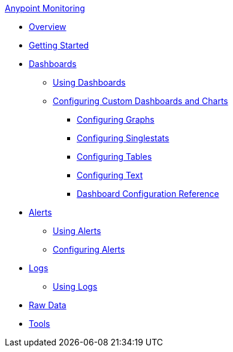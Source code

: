 .xref:index.adoc[Anypoint Monitoring]
* xref:index.adoc[Overview]
* xref:quick-start.adoc[Getting Started]
* xref:dashboards.adoc[Dashboards]
 ** xref:dashboards-using.adoc[Using Dashboards]
 ** xref:dashboard-custom-config.adoc[Configuring Custom Dashboards and Charts]
  *** xref:dashboard-custom-config-graph.adoc[Configuring Graphs]
  *** xref:dashboard-custom-config-singlestat.adoc[Configuring Singlestats]
  *** xref:dashboard-custom-config-table.adoc[Configuring Tables]
  *** xref:dashboard-custom-config-text.adoc[Configuring Text]
  *** xref:dashboard-config-ref.adoc[Dashboard Configuration Reference]
* xref:alerts.adoc[Alerts]
 ** xref:alerts-using.adoc[Using Alerts]
 ** xref:alerts-config.adoc[Configuring Alerts]
* xref:logs.adoc[Logs]
 ** xref:logs-using.adoc[Using Logs]
* xref:raw-data.adoc[Raw Data]
* xref:tools.adoc[Tools]
